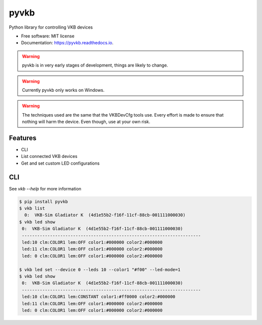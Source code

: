 =====
pyvkb
=====


.. image:: https://img.shields.io/pypi/v/pyvkb.svg
        :target: https://pypi.python.org/pypi/pyvkb

.. image:: https://img.shields.io/travis/ventorvar/pyvkb.svg
        :target: https://travis-ci.org/ventorvar/pyvkb

.. image:: https://readthedocs.org/projects/pyvkb/badge/?version=latest
        :target: https://pyvkb.readthedocs.io/en/latest/?badge=latest
        :alt: Documentation Status

.. image:: https://coveralls.io/repos/github/ventorvar/pyvkb/badge.svg?branch=devel
        :target: https://coveralls.io/github/ventorvar/pyvkb?branch=devel

.. image:: https://img.shields.io/badge/code%20style-black-000000.svg
    :target: https://github.com/psf/black


Python library for controlling VKB devices


* Free software: MIT license
* Documentation: https://pyvkb.readthedocs.io.

.. warning::
    pyvkb is in very early stages of development, things are likely to change.

.. warning::
    Currently pyvkb only works on Windows.

.. warning::
    The techniques used are the same that the VKBDevCfg tools use. Every effort is made to ensure
    that nothing will harm the device. Even though, use at your own risk.


Features
--------

* CLI
* List connected VKB devices
* Get and set custom LED configurations


CLI
---

See `vkb --help` for more information

.. code-block::

    $ pip install pyvkb
    $ vkb list
      0:  VKB-Sim Gladiator K  (4d1e55b2-f16f-11cf-88cb-001111000030)
    $ vkb led show
     0:  VKB-Sim Gladiator K  (4d1e55b2-f16f-11cf-88cb-001111000030)
     ----------------------------------------------------------------------
     led:10 clm:COLOR1 lem:OFF color1:#000000 color2:#000000
     led:11 clm:COLOR1 lem:OFF color1:#000000 color2:#000000
     led: 0 clm:COLOR1 lem:OFF color1:#000000 color2:#000000

    $ vkb led set --device 0 --leds 10 --color1 "#f00" --led-mode=1
    $ vkb led show
     0:  VKB-Sim Gladiator K  (4d1e55b2-f16f-11cf-88cb-001111000030)
     ----------------------------------------------------------------------
     led:10 clm:COLOR1 lem:CONSTANT color1:#ff0000 color2:#000000
     led:11 clm:COLOR1 lem:OFF color1:#000000 color2:#000000
     led: 0 clm:COLOR1 lem:OFF color1:#000000 color2:#000000
